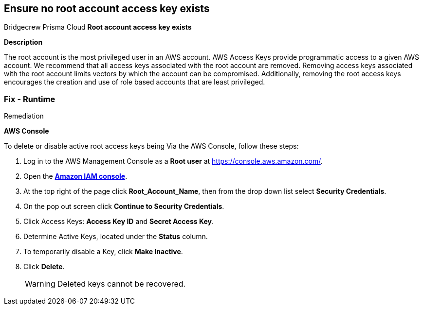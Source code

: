 == Ensure no root account access key exists
Bridgecrew
Prisma Cloud
*Root account access key exists* 



*Description* 


The root account is the most privileged user in an AWS account.
AWS Access Keys provide programmatic access to a given AWS account.
We recommend that all access keys associated with the root account are removed.
Removing access keys associated with the root account limits vectors by which the account can be compromised.
Additionally, removing the root access keys encourages the creation and use of role based accounts that are least privileged.

=== Fix - Runtime
Remediation


*AWS Console* 


To delete or disable active root access keys being Via the AWS Console, follow these steps:

. Log in to the AWS Management Console as a *Root user* at https://console.aws.amazon.com/.

. Open the *https://console.aws.amazon.com/IAM/[Amazon IAM console]*.

. At the top right of the page click *Root_Account_Name*, then from the drop down list select *Security Credentials*.

. On the pop out screen click *Continue to Security Credentials*.

. Click Access Keys: *Access Key ID* and *Secret Access Key*.

. Determine Active Keys, located under the *Status* column.

. To temporarily disable a Key, click *Make Inactive*.

. Click *Delete*.
+
[WARNING]
====
Deleted keys cannot be recovered.
====
